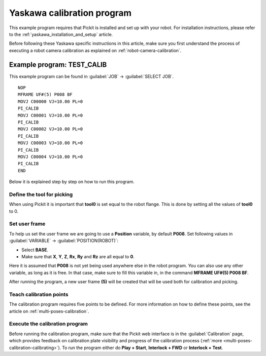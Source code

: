 .. _yaskawa_calibration_program:

Yaskawa calibration program
===========================

This example program requires that Pickit is installed and set up with your robot.
For installation instructions, please refer to the :ref:`yaskawa_installation_and_setup` article.

Before following these Yaskawa specific instructions in this article, make sure you first understand the process of executing a robot camera calibration as explained on :ref:`robot-camera-calibration`.

Example program: TEST_CALIB
---------------------------

This example program can be found in :guilabel:`JOB` → :guilabel:`SELECT JOB`.

::

    NOP
    MFRAME UF#(5) P008 BF
    MOVJ C00000 VJ=10.00 PL=0
    PI_CALIB
    MOVJ C00001 VJ=10.00 PL=0
    PI_CALIB
    MOVJ C00002 VJ=10.00 PL=0
    PI_CALIB
    MOVJ C00003 VJ=10.00 PL=0
    PI_CALIB
    MOVJ C00004 VJ=10.00 PL=0
    PI_CALIB
    END

Below it is explained step by step on how to run this program.

Define the tool for picking
~~~~~~~~~~~~~~~~~~~~~~~~~~~

When using Pickit it is important that **tool0** is set equal to the robot flange.
This is done by setting all the values of **tool0** to 0.

Set user frame
~~~~~~~~~~~~~~

To help us set the user frame we are going to use a **Position** variable, by default **P008**.
Set following values in :guilabel:`VARIABLE` → :guilabel:`POSITION(ROBOT)`:

- Select **BASE**.
- Make sure that **X**, **Y**, **Z**, **Rx**, **Ry** and **Rz** are all equal to **0**.

Here it is assumed that **P008** is not yet being used anywhere else in the robot program.
You can also use any other variable, as long as it is free.
In that case, make sure to fill this variable in, in the command **MFRAME UF#(5) P008 BF**.

After running the program, a new user frame **(5)** will be created that will be used both for calibration and picking.

Teach calibration points
~~~~~~~~~~~~~~~~~~~~~~~~

The calibration program requires five points to be defined.
For more information on how to define these points, see the article on :ref:`multi-poses-calibration`.

Execute the calibration program
~~~~~~~~~~~~~~~~~~~~~~~~~~~~~~~

Before running the calibration program, make sure that the Pickit web interface is in the :guilabel:`Calibration` page, which provides feedback on calibration plate visibility and progress of the calibration process (:ref:`more <multi-poses-calibration-calibrating>`).
To run the program either do **Play + Start**, **Interlock + FWD** or **Interlock + Test**.